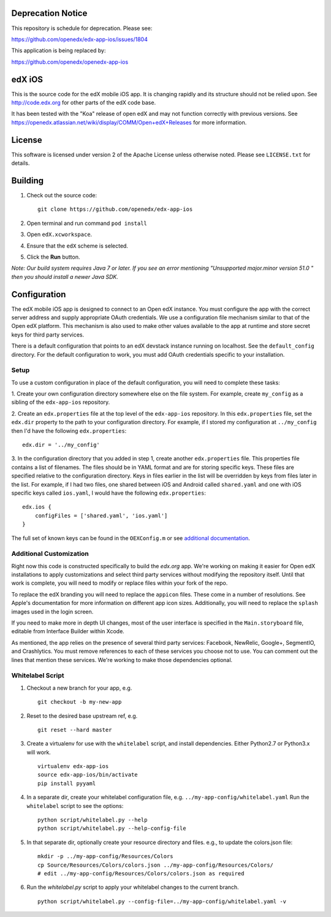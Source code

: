 Deprecation Notice
==================

This repository is schedule for deprecation.  Please see:

https://github.com/openedx/edx-app-ios/issues/1804

This application is being replaced by:

https://github.com/openedx/openedx-app-ios


edX iOS
=======

This is the source code for the edX mobile iOS app. It is changing rapidly and
its structure should not be relied upon. See http://code.edx.org for other
parts of the edX code base.

It has been tested with the "Koa" release of open edX and may not function correctly with previous versions. See
https://openedx.atlassian.net/wiki/display/COMM/Open+edX+Releases for more
information.

License
=======
This software is licensed under version 2 of the Apache License unless
otherwise noted. Please see ``LICENSE.txt`` for details.

Building
========
1. Check out the source code: ::

    git clone https://github.com/openedx/edx-app-ios

2. Open terminal and run command ``pod install``

3. Open ``edX.xcworkspace``.

4. Ensure that the ``edX`` scheme is selected.

5. Click the **Run** button.

*Note: Our build system requires Java 7 or later.  If you see an error
mentioning "Unsupported major.minor version 51.0 " then you should install a
newer Java SDK.*

Configuration
=============
The edX mobile iOS app is designed to connect to an Open edX instance. You must
configure the app with the correct server address and supply appropriate OAuth
credentials. We use a configuration file mechanism similar to that of the Open
edX platform.  This mechanism is also used to make other values available to
the app at runtime and store secret keys for third party services.

There is a default configuration that points to an edX devstack instance
running on localhost. See the ``default_config`` directory. For the default
configuration to work, you must add OAuth credentials specific to your
installation.

Setup
-----
To use a custom configuration in place of the default configuration, you will need to complete these tasks:

1. Create your own configuration directory somewhere else on the file system.
For example, create ``my_config`` as a sibling of the ``edx-app-ios`` repository.

2. Create an ``edx.properties`` file at the top level of the ``edx-app-ios``
repository. In this ``edx.properties`` file, set the ``edx.dir`` property to the
path to your configuration directory. For example, if I stored my configuration
at ``../my_config`` then I'd have the following ``edx.properties``:

::

    edx.dir = '../my_config'

3.  In the configuration directory that you added in step 1, create another
``edx.properties`` file.  This properties file contains a list of filenames.
The files should be in YAML format and are for storing specific keys. These
files are specified relative to the configuration directory. Keys in files
earlier in the list will be overridden by keys from files later in the list.
For example, if I had two files, one shared between iOS and Android called
``shared.yaml`` and one with iOS specific keys called ``ios.yaml``, I would
have the following ``edx.properties``:

::

    edx.ios {
        configFiles = ['shared.yaml', 'ios.yaml']
    }


The full set of known keys can be found in the ``OEXConfig.m`` or see
`additional documentation <https://openedx.atlassian.net/wiki/display/MA/App+Configuration+Flags>`_.

Additional Customization
------------------------
Right now this code is constructed specifically to build the *edx.org* app.
We're working on making it easier for Open edX installations to apply
customizations and select third party services without modifying the repository
itself. Until that work is complete, you will need to modify or replace files
within your fork of the repo.

To replace the edX branding you will need to replace the ``appicon`` files.
These come in a number of resolutions. See Apple's documentation for more
information on different app icon sizes. Additionally, you will need to replace
the ``splash`` images used in the login screen.

If you need to make more in depth UI changes, most of the user interface is
specified in the ``Main.storyboard`` file, editable from Interface Builder
within Xcode.

As mentioned, the app relies on the presence of several third party services:
Facebook, NewRelic, Google+, SegmentIO, and Crashlytics. You must remove references to each of these services you choose not to use. You can comment out the lines that mention these services. We're working to make those dependencies optional.

Whitelabel Script
-----------------

1. Checkout a new branch for your app, e.g. ::

    git checkout -b my-new-app

2. Reset to the desired base upstream ref, e.g. ::

    git reset --hard master

3. Create a virtualenv for use with the ``whitelabel`` script, and install dependencies.
   Either Python2.7 or Python3.x will work. ::

    virtualenv edx-app-ios
    source edx-app-ios/bin/activate
    pip install pyyaml

4. In a separate dir, create your whitelabel configuration file, e.g. ``../my-app-config/whitelabel.yaml``
   Run the ``whitelabel`` script to see the options: ::

    python script/whitelabel.py --help
    python script/whitelabel.py --help-config-file

5. In that separate dir, optionally create your resource directory and files.  e.g., to update the colors.json file: ::

    mkdir -p ../my-app-config/Resources/Colors
    cp Source/Resources/Colors/colors.json ../my-app-config/Resources/Colors/
    # edit ../my-app-config/Resources/Colors/colors.json as required

6. Run the `whitelabel.py` script to apply your whitelabel changes to the current branch. ::

    python script/whitelabel.py --config-file=../my-app-config/whitelabel.yaml -v
